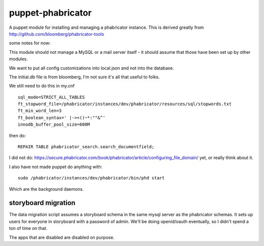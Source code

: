 puppet-phabricator
=================

A puppet module for installing and managing a phabricator instance. This is
derived greatly from  http://github.com/bloomberg/phabricator-tools

some notes for now:

This module should not manage a MySQL or a mail server itself - it should
assume that those have been set up by other modules.

We want to put all config customizations into local.json and not into the
database.

The initial.db file is from bloomberg, I'm not sure it's all that useful
to folks.

We still need to do this in my.cnf ::

    sql_mode=STRICT_ALL_TABLES
    ft_stopword_file=/phabricator/instances/dev/phabricator/resources/sql/stopwords.txt
    ft_min_word_len=3
    ft_boolean_syntax=' |-><()~*:""&^'
    innodb_buffer_pool_size=600M

then do::

  REPAIR TABLE phabricator_search.search_documentfield;

I did not do: https://secure.phabricator.com/book/phabricator/article/configuring_file_domain/ yet, or really think about it.

I also have not made puppet do anything with::

 sudo /phabricator/instances/dev/phabricator/bin/phd start

Which are the background daemons.

storyboard migration
--------------------

The data migration script assumes a storyboard schema in the same mysql server
as the phabricator schemas. It sets up users for everyone in storyboard
with a password of admin. We'll be doing openid/oauth eventually, so I didn't
spend a ton of time on that.

The apps that are disabled are disabled on purpose.
